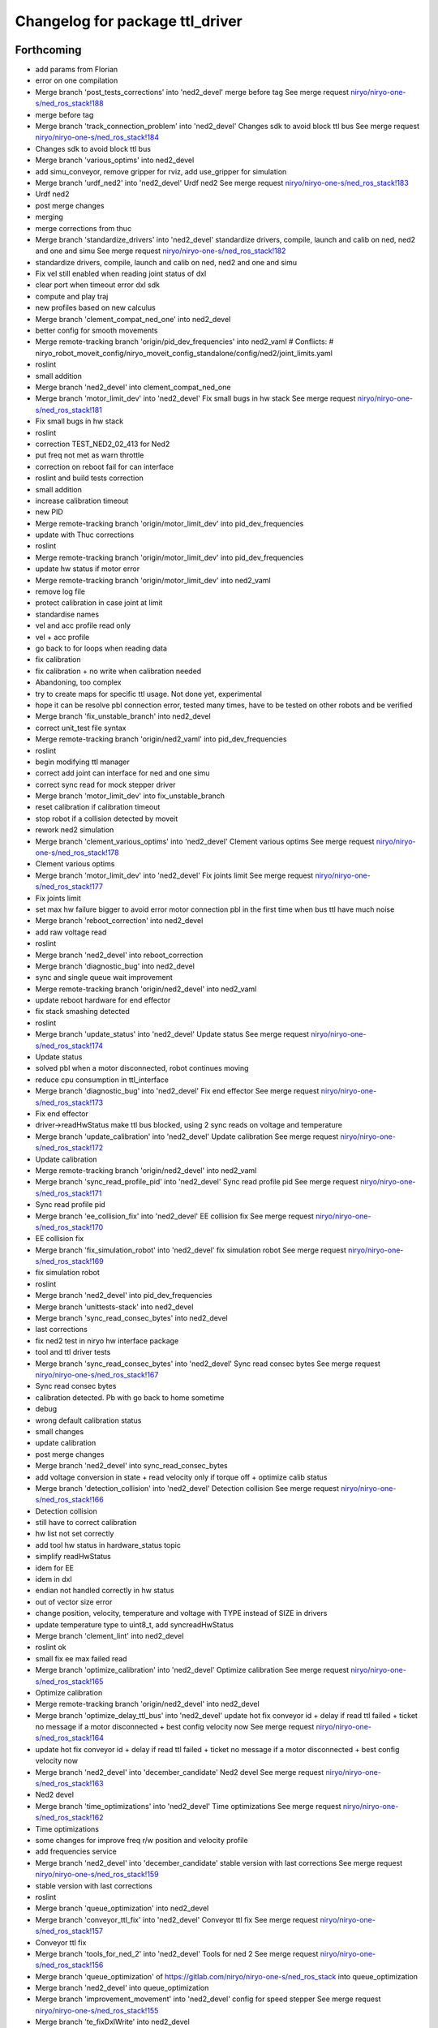^^^^^^^^^^^^^^^^^^^^^^^^^^^^^^^^
Changelog for package ttl_driver
^^^^^^^^^^^^^^^^^^^^^^^^^^^^^^^^

Forthcoming
-----------
* add params from Florian
* error on one compilation
* Merge branch 'post_tests_corrections' into 'ned2_devel'
  merge before tag
  See merge request `niryo/niryo-one-s/ned_ros_stack!188 <https://gitlab.com/niryo/niryo-one-s/ned_ros_stack/-/merge_requests/188>`_
* merge before tag
* Merge branch 'track_connection_problem' into 'ned2_devel'
  Changes sdk to avoid block ttl bus
  See merge request `niryo/niryo-one-s/ned_ros_stack!184 <https://gitlab.com/niryo/niryo-one-s/ned_ros_stack/-/merge_requests/184>`_
* Changes sdk to avoid block ttl bus
* Merge branch 'various_optims' into ned2_devel
* add simu_conveyor, remove gripper for rviz, add use_gripper for simulation
* Merge branch 'urdf_ned2' into 'ned2_devel'
  Urdf ned2
  See merge request `niryo/niryo-one-s/ned_ros_stack!183 <https://gitlab.com/niryo/niryo-one-s/ned_ros_stack/-/merge_requests/183>`_
* Urdf ned2
* post merge changes
* merging
* merge corrections from thuc
* Merge branch 'standardize_drivers' into 'ned2_devel'
  standardize drivers, compile, launch and calib on ned, ned2 and one and simu
  See merge request `niryo/niryo-one-s/ned_ros_stack!182 <https://gitlab.com/niryo/niryo-one-s/ned_ros_stack/-/merge_requests/182>`_
* standardize drivers, compile, launch and calib on ned, ned2 and one and simu
* Fix vel still enabled when reading joint status of dxl
* clear port when timeout error dxl sdk
* compute and play traj
* new profiles based on new calculus
* Merge branch 'clement_compat_ned_one' into ned2_devel
* better config for smooth movements
* Merge remote-tracking branch 'origin/pid_dev_frequencies' into ned2_vaml
  # Conflicts:
  #	niryo_robot_moveit_config/niryo_moveit_config_standalone/config/ned2/joint_limits.yaml
* roslint
* small addition
* Merge branch 'ned2_devel' into clement_compat_ned_one
* Merge branch 'motor_limit_dev' into 'ned2_devel'
  Fix small bugs in hw stack
  See merge request `niryo/niryo-one-s/ned_ros_stack!181 <https://gitlab.com/niryo/niryo-one-s/ned_ros_stack/-/merge_requests/181>`_
* Fix small bugs in hw stack
* roslint
* correction TEST_NED2_02_413 for Ned2
* put freq not met as warn throttle
* correction on reboot fail for can interface
* roslint and build tests correction
* small addition
* increase calibration timeout
* new PID
* Merge remote-tracking branch 'origin/motor_limit_dev' into pid_dev_frequencies
* update with Thuc corrections
* roslint
* Merge remote-tracking branch 'origin/motor_limit_dev' into pid_dev_frequencies
* update hw status if motor error
* Merge remote-tracking branch 'origin/motor_limit_dev' into ned2_vaml
* remove log file
* protect calibration in case joint at limit
* standardise names
* vel and acc profile read only
* vel + acc profile
* go back to for loops when reading data
* fix calibration
* fix calibration + no write when calibration needed
* Abandoning, too complex
* try to create maps for specific ttl usage. Not done yet, experimental
* hope it can be resolve pbl connection error, tested many times, have to be tested on other robots and be verified
* Merge branch 'fix_unstable_branch' into ned2_devel
* correct unit_test file syntax
* Merge remote-tracking branch 'origin/ned2_vaml' into pid_dev_frequencies
* roslint
* begin modifying ttl manager
* correct add joint can interface for ned and one simu
* correct sync read for mock stepper driver
* Merge branch 'motor_limit_dev' into fix_unstable_branch
* reset calibration if calibration timeout
* stop robot if a collision detected by moveit
* rework ned2 simulation
* Merge branch 'clement_various_optims' into 'ned2_devel'
  Clement various optims
  See merge request `niryo/niryo-one-s/ned_ros_stack!178 <https://gitlab.com/niryo/niryo-one-s/ned_ros_stack/-/merge_requests/178>`_
* Clement various optims
* Merge branch 'motor_limit_dev' into 'ned2_devel'
  Fix joints limit
  See merge request `niryo/niryo-one-s/ned_ros_stack!177 <https://gitlab.com/niryo/niryo-one-s/ned_ros_stack/-/merge_requests/177>`_
* Fix joints limit
* set max hw failure bigger to avoid error motor connection pbl in the first time when bus ttl have much noise
* Merge branch 'reboot_correction' into ned2_devel
* add raw voltage read
* roslint
* Merge branch 'ned2_devel' into reboot_correction
* Merge branch 'diagnostic_bug' into ned2_devel
* sync and single queue wait improvement
* Merge remote-tracking branch 'origin/ned2_devel' into ned2_vaml
* update reboot hardware for end effector
* fix stack smashing detected
* roslint
* Merge branch 'update_status' into 'ned2_devel'
  Update status
  See merge request `niryo/niryo-one-s/ned_ros_stack!174 <https://gitlab.com/niryo/niryo-one-s/ned_ros_stack/-/merge_requests/174>`_
* Update status
* solved pbl when a motor disconnected, robot continues moving
* reduce cpu consumption in ttl_interface
* Merge branch 'diagnostic_bug' into 'ned2_devel'
  Fix end effector
  See merge request `niryo/niryo-one-s/ned_ros_stack!173 <https://gitlab.com/niryo/niryo-one-s/ned_ros_stack/-/merge_requests/173>`_
* Fix end effector
* driver->readHwStatus make ttl bus blocked, using 2 sync reads on voltage and temperature
* Merge branch 'update_calibration' into 'ned2_devel'
  Update calibration
  See merge request `niryo/niryo-one-s/ned_ros_stack!172 <https://gitlab.com/niryo/niryo-one-s/ned_ros_stack/-/merge_requests/172>`_
* Update calibration
* Merge remote-tracking branch 'origin/ned2_devel' into ned2_vaml
* Merge branch 'sync_read_profile_pid' into 'ned2_devel'
  Sync read profile pid
  See merge request `niryo/niryo-one-s/ned_ros_stack!171 <https://gitlab.com/niryo/niryo-one-s/ned_ros_stack/-/merge_requests/171>`_
* Sync read profile pid
* Merge branch 'ee_collision_fix' into 'ned2_devel'
  EE collision fix
  See merge request `niryo/niryo-one-s/ned_ros_stack!170 <https://gitlab.com/niryo/niryo-one-s/ned_ros_stack/-/merge_requests/170>`_
* EE collision fix
* Merge branch 'fix_simulation_robot' into 'ned2_devel'
  fix simulation robot
  See merge request `niryo/niryo-one-s/ned_ros_stack!169 <https://gitlab.com/niryo/niryo-one-s/ned_ros_stack/-/merge_requests/169>`_
* fix simulation robot
* roslint
* Merge branch 'ned2_devel' into pid_dev_frequencies
* Merge branch 'unittests-stack' into ned2_devel
* Merge branch 'sync_read_consec_bytes' into ned2_devel
* last corrections
* fix ned2 test in niryo hw interface package
* tool and ttl driver tests
* Merge branch 'sync_read_consec_bytes' into 'ned2_devel'
  Sync read consec bytes
  See merge request `niryo/niryo-one-s/ned_ros_stack!167 <https://gitlab.com/niryo/niryo-one-s/ned_ros_stack/-/merge_requests/167>`_
* Sync read consec bytes
* calibration detected. Pb with go back to home sometime
* debug
* wrong default calibration status
* small changes
* update calibration
* post merge changes
* Merge branch 'ned2_devel' into sync_read_consec_bytes
* add voltage conversion in state + read velocity only if torque off + optimize calib status
* Merge branch 'detection_collision' into 'ned2_devel'
  Detection collision
  See merge request `niryo/niryo-one-s/ned_ros_stack!166 <https://gitlab.com/niryo/niryo-one-s/ned_ros_stack/-/merge_requests/166>`_
* Detection collision
* still have to correct calibration
* hw list not set correctly
* add tool hw status in hardware_status topic
* simplify readHwStatus
* idem for EE
* idem in dxl
* endian not handled correctly in hw status
* out of vector size error
* change position, velocity, temperature and voltage with TYPE instead of SIZE in drivers
* update temperature type to uint8_t, add syncreadHwStatus
* Merge branch 'clement_lint' into ned2_devel
* roslint ok
* small fix ee max failed read
* Merge branch 'optimize_calibration' into 'ned2_devel'
  Optimize calibration
  See merge request `niryo/niryo-one-s/ned_ros_stack!165 <https://gitlab.com/niryo/niryo-one-s/ned_ros_stack/-/merge_requests/165>`_
* Optimize calibration
* Merge remote-tracking branch 'origin/ned2_devel' into ned2_devel
* Merge branch 'optimize_delay_ttl_bus' into 'ned2_devel'
  update hot fix conveyor id + delay if read ttl failed + ticket no message if a motor disconnected + best config velocity now
  See merge request `niryo/niryo-one-s/ned_ros_stack!164 <https://gitlab.com/niryo/niryo-one-s/ned_ros_stack/-/merge_requests/164>`_
* update hot fix conveyor id + delay if read ttl failed + ticket no message if a motor disconnected + best config velocity now
* Merge branch 'ned2_devel' into 'december_candidate'
  Ned2 devel
  See merge request `niryo/niryo-one-s/ned_ros_stack!163 <https://gitlab.com/niryo/niryo-one-s/ned_ros_stack/-/merge_requests/163>`_
* Ned2 devel
* Merge branch 'time_optimizations' into 'ned2_devel'
  Time optimizations
  See merge request `niryo/niryo-one-s/ned_ros_stack!162 <https://gitlab.com/niryo/niryo-one-s/ned_ros_stack/-/merge_requests/162>`_
* Time optimizations
* some changes for improve freq r/w position and velocity profile
* add frequencies service
* Merge branch 'ned2_devel' into 'december_candidate'
  stable version with last corrections
  See merge request `niryo/niryo-one-s/ned_ros_stack!159 <https://gitlab.com/niryo/niryo-one-s/ned_ros_stack/-/merge_requests/159>`_
* stable version with last corrections
* roslint
* Merge branch 'queue_optimization' into ned2_devel
* Merge branch 'conveyor_ttl_fix' into 'ned2_devel'
  Conveyor ttl fix
  See merge request `niryo/niryo-one-s/ned_ros_stack!157 <https://gitlab.com/niryo/niryo-one-s/ned_ros_stack/-/merge_requests/157>`_
* Conveyor ttl fix
* Merge branch 'tools_for_ned_2' into 'ned2_devel'
  Tools for ned 2
  See merge request `niryo/niryo-one-s/ned_ros_stack!156 <https://gitlab.com/niryo/niryo-one-s/ned_ros_stack/-/merge_requests/156>`_
* Merge branch 'queue_optimization' of https://gitlab.com/niryo/niryo-one-s/ned_ros_stack into queue_optimization
* Merge branch 'ned2_devel' into queue_optimization
* Merge branch 'improvement_movement' into 'ned2_devel'
  config for speed stepper
  See merge request `niryo/niryo-one-s/ned_ros_stack!155 <https://gitlab.com/niryo/niryo-one-s/ned_ros_stack/-/merge_requests/155>`_
* Merge branch 'te_fixDxlWrite' into ned2_devel
* small correction
* Merge branch 'te_fixDxlWrite' into queue_optimization
* small addition
* Merge remote-tracking branch 'origin/improvement_movement' into tools_for_ned_2
* config for speed stepper
* fix dxl write
* add velocity in urdf
* correction on wrong params for learning mode
* Merge remote-tracking branch 'origin/december_candidate' into tools_for_ned_2
* tools for ned 2, need to be tested on ned1
* Merge branch 'ned2_devel' into 'december_candidate'
  end effector improvement + write executor trajectory (built + test with...
  See merge request `niryo/niryo-one-s/ned_ros_stack!154 <https://gitlab.com/niryo/niryo-one-s/ned_ros_stack/-/merge_requests/154>`_
* end effector improvement + write executor trajectory (built + test with...
* sync write try correction
* addsynccmd for stepper learning mode
* amend
* amend
* remove filter in ttl_driver tests
* add test for sync write and sync read
* try something
* try mutex on sync commands
* small adition
* debug
* add mutex to addsinglecmdtoqueue
* Merge branch 'ned2_devel' of gitlab.com:niryo/niryo-one-s/ned_ros_stack into ned2_devel
* Merge branch 'moveit_ned2_dev' into ned2_devel
* roslint
* Merge branch 'moveit_ned2_dev' into 'ned2_devel'
  fix somes bugs
  See merge request `niryo/niryo-one-s/ned_ros_stack!153 <https://gitlab.com/niryo/niryo-one-s/ned_ros_stack/-/merge_requests/153>`_
* fix somes bugs
* Merge branch 'ned2_devel' into moveit_ned2_dev
* resolv missing package when cross compile + using try catch to avoid if when read EE
* sync read velocity for one driver instead of sync read on multiples driver
* Merge branch 'etienne_debug' into 'ned2_devel'
  Etienne debug
  See merge request `niryo/niryo-one-s/ned_ros_stack!152 <https://gitlab.com/niryo/niryo-one-s/ned_ros_stack/-/merge_requests/152>`_
* resolved get button status can be used with bulk read
* fggf
* fix some learning mode behaviours
* Merge remote-tracking branch 'origin/sound_led_minor_improvements' into moveit_ned2_dev
* conveyor improvement in ttl manager
* Merge remote-tracking branch 'origin/sound_led_minor_improvements' into etienne_debug
* dqfkln,lùl
* end effector improvement + write executor trajectory (built + test with simulation), not ready for pulling
* Merge remote-tracking branch 'origin/moveit_ned2_dev' into sound_led_minor_improvements
  # Conflicts:
  #	niryo_robot_hardware_stack/ttl_driver/include/ttl_driver/end_effector_reg.hpp
  #	niryo_robot_sound/config/default.yaml
* post merge correction_bus_ttl
* correction on simulation for ned2
* end effector registers
* some changes for calibration
* debug
* add sync read for N blockes of bytes
* Merge remote-tracking branch 'origin/december_candidate' into sound_led_minor_improvements
  # Conflicts:
  #	niryo_robot_hardware_stack/ttl_driver/src/ttl_interface_core.cpp
* using only position of calculate cmd by moveit
* correction on crash
* try syncread on all motors at once
* small changed on buttons id for end effector
* fix dxl driver duplicated constructor
* add changes from end effector fw
* Merge branch 'december_candidate' into sound_led_minor_improvements
  # Conflicts:
  #	niryo_robot_bringup/launch/niryo_robot_base_common.launch.xml
  #	niryo_robot_hardware_stack/end_effector_interface/src/end_effector_interface_core.cpp
  #	niryo_robot_hardware_stack/joints_interface/include/joints_interface/joint_hardware_interface.hpp
  #	niryo_robot_hardware_stack/joints_interface/src/joints_interface_core.cpp
  #	niryo_robot_hardware_stack/ttl_driver/CMakeLists.txt
  #	niryo_robot_hardware_stack/ttl_driver/src/abstract_dxl_driver.cpp
  #	niryo_robot_hardware_stack/ttl_driver/src/abstract_end_effector_driver.cpp
  #	niryo_robot_hardware_stack/ttl_driver/src/abstract_motor_driver.cpp
  #	niryo_robot_hardware_stack/ttl_driver/src/abstract_stepper_driver.cpp
  #	niryo_robot_hardware_stack/ttl_driver/src/ttl_interface_core.cpp
* Merge branch 'rework_bus_ttl_blocked' into 'december_candidate'
  Rework bus ttl blocked
  See merge request `niryo/niryo-one-s/ned_ros_stack!151 <https://gitlab.com/niryo/niryo-one-s/ned_ros_stack/-/merge_requests/151>`_
* Rework bus ttl blocked
* small modif
* Merge branch 'simu_ned_bug_fix' into 'december_candidate'
  Simu ned bug fix
  See merge request `niryo/niryo-one-s/ned_ros_stack!149 <https://gitlab.com/niryo/niryo-one-s/ned_ros_stack/-/merge_requests/149>`_
* Simu ned bug fix
* clang tidy
* add message for velocity profile services
* roslint + catkin lint
* Merge branch 'fw_changes_integration' into december_candidate
* post merge corrections
* Merge branch 'december_candidate' into fw_changes_integration
* Add velocity  in joint state publisher
* correction on driver
* add velocity profile service. Improve PID and velocity profile methods
* Merge branch 'hw_stack_rework' into 'december_candidate'
  Hw stack rework
  See merge request `niryo/niryo-one-s/ned_ros_stack!146 <https://gitlab.com/niryo/niryo-one-s/ned_ros_stack/-/merge_requests/146>`_
* Hw stack rework
* roslint
* solved ned2 simulation
* update calibration to integrate stall threshold
* adpat mock stepper
* adapt interfaces
* add stepper driver new read and write
* add new registers steppers ttl
* move for add joint + fix mutex scope in readStatus can interface
* using unique pointer instead of shared pointer for cmds used
* using move instead of copy for add cmds
* clean fake driver
* rework conveyor fake ned2
* fix fake conveyor
* fix fake tool + copy/move ctor
* std move in can drivers
* Merge branch 'recover_conveyor_logic' into 'december_candidate'
  refix the logic of direction in conveyor
  See merge request `niryo/niryo-one-s/ned_ros_stack!144 <https://gitlab.com/niryo/niryo-one-s/ned_ros_stack/-/merge_requests/144>`_
* refix the logic of direction in conveyor
* correction on tests
* small correction clang
* Merge branch 'clang_only_almost_everything' into december_candidate
* Merge branch 'conveyor_direction_improvement' into 'december_candidate'
  add config for assembly direction of conveyor
  See merge request `niryo/niryo-one-s/ned_ros_stack!142 <https://gitlab.com/niryo/niryo-one-s/ned_ros_stack/-/merge_requests/142>`_
* add config for assembly direction of conveyor
* roslint
* Merge branch 'december_candidate' into clang_only_almost_everything
* roslint
* Corrected anything I could with clang tidy
* Merge branch 'ping_ttl_bus' into 'december_candidate'
  fix ping fail on tool
  See merge request `niryo/niryo-one-s/ned_ros_stack!141 <https://gitlab.com/niryo/niryo-one-s/ned_ros_stack/-/merge_requests/141>`_
* fix ping fail on tool
* Merge branch 'fix_conveyor_compatiblity' into 'december_candidate'
  conveyor improvement
  See merge request `niryo/niryo-one-s/ned_ros_stack!140 <https://gitlab.com/niryo/niryo-one-s/ned_ros_stack/-/merge_requests/140>`_
* conveyor improvement
* more clang tidy
* enhance fakeCanData usage
* correct nearly everything. Need to test
* begin clang tidy on common. not sure to be very usefull...
* post merge conveyor improvement
* roslint + catkin lint
* Merge branch 'Learning_mode_ned2' into sound_led_minor_improvements
* compiling
* correction for wrong calibration asked when conveyor connected
* set FakeTtlData as shared ptr to have common list of ids
* Merge branch 'Fix_bugs_hw_stack_dev' into 'december_candidate'
  Fix tickect calibration failed sometimes
  See merge request `niryo/niryo-one-s/ned_ros_stack!136 <https://gitlab.com/niryo/niryo-one-s/ned_ros_stack/-/merge_requests/136>`_
* Fix tickect calibration failed sometimes
* Merge branch 'clang_tidy' into conveyor_improvement
* Clang-only questionable constructs ok
* first work
* first commit clang tidy
* Corrections for anormal error on conveyor deconnection
* Merge remote-tracking branch 'origin/december_candidate' into sound_led_minor_improvements
* add similar template structure for can
* Merge branch 'december_candidate' into conveyor_improvement
* Merge branch 'ttl_service_improvment' into 'december_candidate'
  Ttl service improvment
  See merge request `niryo/niryo-one-s/ned_ros_stack!133 <https://gitlab.com/niryo/niryo-one-s/ned_ros_stack/-/merge_requests/133>`_
* Ttl service improvment
* Merge branch 'roslaunch-standalone' into 'december_candidate'
  roslaunch standalone + add some comments
  See merge request `niryo/niryo-one-s/ned_ros_stack!132 <https://gitlab.com/niryo/niryo-one-s/ned_ros_stack/-/merge_requests/132>`_
* roslaunch standalone + add some comments
* Merge branch 'fix_fake_driver' into 'december_candidate'
  Fix fake can driver
  See merge request `niryo/niryo-one-s/ned_ros_stack!131 <https://gitlab.com/niryo/niryo-one-s/ned_ros_stack/-/merge_requests/131>`_
* Fix fake can driver
* draft
* Merge remote-tracking branch 'origin/december_candidate' into sound_led_minor_improvements
  # Conflicts:
  #	niryo_robot_led_ring/src/niryo_robot_led_ring/led_ring_commander.py
* Merge branch 'fake_driver_config' into december_candidate
* roslint
* Merge branch 'december_candidate' into fake_driver_config
* worked with ned + one
* Merge branch 'corrections_clement' into december_candidate
* reset duration wait in writeVelocityProfile until the fw is updated
* correction du "marteau piqueur"
* worked with fake ned2
* Merge remote-tracking branch 'origin/december_candidate' into december_candidate
* Merge branch 'stack_corrections' into 'december_candidate'
  Stack corrections
  See merge request `niryo/niryo-one-s/ned_ros_stack!126 <https://gitlab.com/niryo/niryo-one-s/ned_ros_stack/-/merge_requests/126>`_
* Stack corrections
* Merge branch 'fake_can_dev' into 'december_candidate'
  Fake can driver
  See merge request `niryo/niryo-one-s/ned_ros_stack!124 <https://gitlab.com/niryo/niryo-one-s/ned_ros_stack/-/merge_requests/124>`_
* Fake can driver
* add linking to pthread. Not sure it is usefull
* correction on stepper_driver
* Merge branch 'profile_update' into december_candidate
* remove sleep in profile velocity
* Merge branch 'firmware_update' into 'december_candidate'
  Firmware update
  See merge request `niryo/niryo-one-s/ned_ros_stack!122 <https://gitlab.com/niryo/niryo-one-s/ned_ros_stack/-/merge_requests/122>`_
* Firmware update
* Merge branch 'tests_simulation_rework' into 'december_candidate'
  Changes to make tests simulation rework
  See merge request `niryo/niryo-one-s/ned_ros_stack!121 <https://gitlab.com/niryo/niryo-one-s/ned_ros_stack/-/merge_requests/121>`_
* Changes to make tests simulation rework
* Merge branch 'learning_mode_rework' into december_candidate
* merge learning_mode_rework
* merge ee dev
* use single cmds instead of sync for torque enable
* post merge corrections. roslint
* post merge correction. Compiling
* Merge branch 'end_effector_dev' into december_candidate
* ee worked all actions
* Merge branch 'december_candidate' of gitlab.com:niryo/niryo-one-s/ned_ros_stack into december_candidate
* Merge branch 'open_close_tool' into 'december_candidate'
  roslint fixed
  See merge request `niryo/niryo-one-s/ned_ros_stack!117 <https://gitlab.com/niryo/niryo-one-s/ned_ros_stack/-/merge_requests/117>`_
* roslint fixed
* roslint
* Merge branch 'open_close_tool' into 'december_candidate'
  Open close tool
  See merge request `niryo/niryo-one-s/ned_ros_stack!116 <https://gitlab.com/niryo/niryo-one-s/ned_ros_stack/-/merge_requests/116>`_
* changes for tool electromagnet
* Merge branch 'stepper_acceleration' into 'december_candidate'
  Stepper acceleration
  See merge request `niryo/niryo-one-s/ned_ros_stack!115 <https://gitlab.com/niryo/niryo-one-s/ned_ros_stack/-/merge_requests/115>`_
* Stepper acceleration
* Merge branch 'december_candidate' of https://gitlab.com/niryo/niryo-one-s/ned_ros_stack into december_candidate
* fake end effector
* Merge branch 'hardware_version_refacto' into 'december_candidate'
  fine tuning of simulation_mode
  See merge request `niryo/niryo-one-s/ned_ros_stack!114 <https://gitlab.com/niryo/niryo-one-s/ned_ros_stack/-/merge_requests/114>`_
* fine tuning of simulation_mode
* handle state button of ee
* Merge branch 'can_manager_split' into december_candidate
* merge ee refactor
* Merge branch 'unit_tests_fix' into 'december_candidate'
  Unit tests fix
  See merge request `niryo/niryo-one-s/ned_ros_stack!110 <https://gitlab.com/niryo/niryo-one-s/ned_ros_stack/-/merge_requests/110>`_
* Unit tests fix
* Merge branch 'december_candidate' into can_manager_split
* add digital io service in end effector
* Merge branch 'io_panel_w_new_HS' into 'december_candidate'
  IO Panel + EE Panel + Top button + Wifi Button
  See merge request `niryo/niryo-one-s/ned_ros_stack!109 <https://gitlab.com/niryo/niryo-one-s/ned_ros_stack/-/merge_requests/109>`_
* IO Panel + EE Panel + Top button + Wifi Button
* Merge branch 'conveyor_handle_disconnection' into 'december_candidate'
  Fix bugs
  See merge request `niryo/niryo-one-s/ned_ros_stack!108 <https://gitlab.com/niryo/niryo-one-s/ned_ros_stack/-/merge_requests/108>`_
* Fix bugs
* roslint and catkin lint
* added abstract_can_driver and stepper_driver into can_driver package
* Merge branch 'package_standardization' into 'december_candidate'
  Package standardization
  See merge request `niryo/niryo-one-s/ned_ros_stack!107 <https://gitlab.com/niryo/niryo-one-s/ned_ros_stack/-/merge_requests/107>`_
* Package standardization
* Merge branch 'fix_simu_gripper' into 'december_candidate'
  Fix simu_gripper
  See merge request `niryo/niryo-one-s/ned_ros_stack!104 <https://gitlab.com/niryo/niryo-one-s/ned_ros_stack/-/merge_requests/104>`_
* fix simu gripper with new architecture ttl_driver
* Merge branch 'calibration_refinement' into 'december_candidate'
  Calibration refinement
  See merge request `niryo/niryo-one-s/ned_ros_stack!103 <https://gitlab.com/niryo/niryo-one-s/ned_ros_stack/-/merge_requests/103>`_
* Merge branch 'fix_conveyor_ttl' into 'december_candidate'
  Fixed scan conveyor
  See merge request `niryo/niryo-one-s/ned_ros_stack!102 <https://gitlab.com/niryo/niryo-one-s/ned_ros_stack/-/merge_requests/102>`_
* Fixed scan conveyor
* Merge branch 'december_candidate' into calibration_refinement
* Merge branch 'conveyor_ttl' into december_candidate
* reformat all str() in states
* resolved unittest common + roslint
* remove unused parameters
* modif accept 2 conveyors
* add missing specialization for sync stepper ttl cmd
* calibration manager cleaned
* update conveyor ttl, tested with fakeStepper
* refacto of calibration manager
* Merge branch 'cleaning_config_ned2' into december_candidate
* move steppers config from can_driver to joints_interface
* Merge branch 'fake_ned_addition' into 'december_candidate'
  Fake ned addition
  See merge request `niryo/niryo-one-s/ned_ros_stack!98 <https://gitlab.com/niryo/niryo-one-s/ned_ros_stack/-/merge_requests/98>`_
* Fake ned addition
* move config files from ttl_manager to joints_interface
* Merge branch 'release_septembre' into december_candidate
* Merge branch 'hw_stack_improve' into 'december_candidate'
  Hw stack improve
  See merge request `niryo/niryo-one-s/ned_ros_stack!96 <https://gitlab.com/niryo/niryo-one-s/ned_ros_stack/-/merge_requests/96>`_
* Hw stack improve
* Changes some config
* changes to protect state tool + end effector
* cover toolState
* built
* small correction on end effector driver
* working on one
* small corrections for one and EE
* correction on fw version parsing for EE
* Merge branch 'end_effector_driver_update' into december_candidate
* missing param in ttl manager
* replace dynamic_cast to dynamic_pointer_cast in getHardwareState
* correction for invalid id fo steppers
* add getHardwareState into can_manager
* add addJoint to can_interface_core
* correction on bus connection error if no joints
* Merge branch 'end_effector_driver_update' of gitlab.com:niryo/niryo-one-s/ned_ros_stack into end_effector_driver_update
* create addJoint in ttl_manager to add joints (same as setTool and setConveyor)
* Merge branch 'december_candidate' into 'end_effector_driver_update'
  December candidate
  See merge request `niryo/niryo-one-s/ned_ros_stack!93 <https://gitlab.com/niryo/niryo-one-s/ned_ros_stack/-/merge_requests/93>`_
* December candidate
* Move bus protocol inside states
  Add default ctor for states
  Remove bus protocol from to_motor_pos and to_rad_pos
  change addHardwareComponent into template
  add addHardwareDriver methode in ttl manager
  ttl manager should now have states has defined in the interface it was setup
* remove JointIdToJointName and getHwStatus
* voltage conversion enhancement
* Merge branch 'fix_bug_hw_december_candidate' into 'december_candidate'
  Fix some bugs hw stack december candidate
  See merge request `niryo/niryo-one-s/ned_ros_stack!92 <https://gitlab.com/niryo/niryo-one-s/ned_ros_stack/-/merge_requests/92>`_
* Fix some bugs hw stack december candidate
* end effector driver addresses correction
* use only one driver to check TtlManager::getAllIdsOnBus
  Carefull this could lead to a pb with mock drivers
* Merge branch 'december_candidate_new_stepper_ttl_dev' into december_candidate
* changes for calibration returned
* Merge branch 'simu_gripper_dev' into 'december_candidate'
  simu gripper
  See merge request `niryo/niryo-one-s/ned_ros_stack!88 <https://gitlab.com/niryo/niryo-one-s/ned_ros_stack/-/merge_requests/88>`_
* Merge branch 'ned2_proto_work' into 'december_candidate'
  Ned2 proto work
  See merge request `niryo/niryo-one-s/ned_ros_stack!90 <https://gitlab.com/niryo/niryo-one-s/ned_ros_stack/-/merge_requests/90>`_
* Ned2 proto work
* small update
* simu gripper
* Merge branch 'december_candidate_update_fake_driver' into 'december_candidate'
  Fix conversion pos rad stepper ttl
  See merge request `niryo/niryo-one-s/ned_ros_stack!86 <https://gitlab.com/niryo/niryo-one-s/ned_ros_stack/-/merge_requests/86>`_
* Fix conversion pos rad stepper ttl
* post merge changes
* Merge branch 'new-stepper-ttl-dev' into december_candidate
* Merge branch 'december_candidate_fix_fake_drivers' into december_candidate
* remove config for end effector interface
* Fix ttl_driver tests
* Merge branch 'missing_visualization_bug' into 'december_candidate'
  Missing visualization bug
  See merge request `niryo/niryo-one-s/ned_ros_stack!84 <https://gitlab.com/niryo/niryo-one-s/ned_ros_stack/-/merge_requests/84>`_
* Missing visualization bug
* unittests for hw stack with fake_driver
* fix write single cmd
* small correction on motor connection pb
* small additions
* post merge corrections
* Merge branch 'fake_drivers' into december_candidate
  Be carefull, lots of changes
* working !
* tested with ned1
* small correction for ned
* using simple controller for fake driver
* Merge branch 'fake_drivers_thuc' into fake_drivers
* some changes for ttl stepper. need to test move joints
* handle fake calibration
* Remove Fake_interface
* small correction on ROS_WARN %lu not valid
  correction for fake moveit with niryo one
  small corrections on launch files in niryo_robot_bringup
  correction on urdf for niryo one incorrect
* Merge branch 'v3.2.0_with_HW_stack' into december_candidate
* Merge branch 'v3.2.0_with_HW_stack' into december_candidate
* Merge branch 'end_effector_package' into 'v3.2.0_with_HW_stack'
  End effector package
  See merge request `niryo/niryo-one-s/ned_ros_stack!69 <https://gitlab.com/niryo/niryo-one-s/ned_ros_stack/-/merge_requests/69>`_
* changes for stepper ttl
* fake stepper ttl
* fake tool + fix segment fault in logic of set tool
* fake ttl dxl ran with bring up launch file
* correction on wrong test in ttl_manager
* updated end effector. Changed end_effectors.yaml into tools_description.yaml
* small additions
* small corrections after merge
* fake ttl_driver - need to be tested with joint interface
* Merge branch 'v3.2.0_with_HW_stack' into end_effector_package
* Improvement for EndEffector. Add commands for end effector, change buttons with array of 3 buttons
* Merge branch 'common_unit_tests_additions_dev_thuc' into 'v3.2.0_with_HW_stack'
  tests run on hw
  See merge request `niryo/niryo-one-s/ned_ros_stack!66 <https://gitlab.com/niryo/niryo-one-s/ned_ros_stack/-/merge_requests/66>`_
* tests run on hw
* merge conflict resolved for tests
* correction roslint + run can tests only when hw is ned
* Fix test ttl_driver
* Add end effector control loop (retrieve button states et publisher)
* add end_effector_state. temperature, voltage and error retrieved from ttl_interface_core
* Hardware interface tests - need checking launch report
* improvement of launch files. Begin work on EndEffectorInterfaceCore
* Fix ttl_driver test
* end effector driver implemented
* ttl unittest
* Merge branch 'common_unit_tests_additions' into 'v3.2.0_with_HW_stack'
  Common unit tests additions
  See merge request `niryo/niryo-one-s/ned_ros_stack!61 <https://gitlab.com/niryo/niryo-one-s/ned_ros_stack/-/merge_requests/61>`_
* Common unit tests additions
* correction on joint 6 : wrong PID, to be refined
* Merge branch 'hw-stack-new-end-effector' into 'v3.2.0_with_HW_stack'
  adapt new end effector
  See merge request `niryo/niryo-one-s/ned_ros_stack!60 <https://gitlab.com/niryo/niryo-one-s/ned_ros_stack/-/merge_requests/60>`_
* adapt new end effector
* add fixture to tests multiple parameters for dxl states
* ned2 configuration changed (no xc430)
* correction on wrong cmakelists for installing doc
* small correction and validation with lint and run_tests on dev machine
* Merge branch 'joints_driver_review' into v3.2.0_with_HW_stack
* Merge branch 'conveyor_adapt_ttl_stepper' into 'v3.2.0_with_HW_stack'
  Fix calibration failed when add conveyor
  See merge request `niryo/niryo-one-s/ned_ros_stack!58 <https://gitlab.com/niryo/niryo-one-s/ned_ros_stack/-/merge_requests/58>`_
* Remove joints_driver, simplify the process. Need to be tested
* Remove joints_driver, simplify the process. Need to be tested
* Fix calibration failed when add conveyor
* Merge branch 'v3.2.0_with_HW_stack_upgrade_cicd' into 'v3.2.0_with_HW_stack'
  Update CICD + various fixes related to CICD testing
  See merge request `niryo/niryo-one-s/ned_ros_stack!55 <https://gitlab.com/niryo/niryo-one-s/ned_ros_stack/-/merge_requests/55>`_
* Update CICD + various fixes related to CICD testing
  Fix catkin_lint errors + missing controller for simulation launches
* Merge branch 'v3.2.0_with_HW_stack_dev_thuc' into 'v3.2.0_with_HW_stack'
  Ajout du driver stepper TTL, generalisation des drivers et des commandes
  See merge request `niryo/niryo-one-s/ned_ros_stack!57 <https://gitlab.com/niryo/niryo-one-s/ned_ros_stack/-/merge_requests/57>`_
* remove unused code for tool_cmds_queue
* adapt roslint
* Fix crash when launching file
* Merge branch 'v3.2.0_with_HW_stack_dev_thuc' of gitlab.com:niryo/niryo-one-s/ned_ros_stack into v3.2.0_with_HW_stack_dev_thuc
* fix roslint
* Merge branch 'v3.2.0_with_HW_stack_dev_thuc' of gitlab.com:niryo/niryo-one-s/ned_ros_stack into v3.2.0_with_HW_stack_dev_thuc
* fix roslint
* Merge branch 'v3.2.0_with_HW_stack_dev_thuc' of gitlab.com:niryo/niryo-one-s/ned_ros_stack into v3.2.0_with_HW_stack_dev_thuc
* Change dxl_debug_tools into ttl_debug_tools
* merge changes
* update conveyor interface for ttl
* dxl_debug_tools corrections
* catkin_lint and catkin_make install last corrections
* catkin_lint --ignore missing_directory -W2 src/ find no error
* catkin_make roslint corrected
* Change naming for can_driver and can_driver_core to can_manager and can_interface_core. Changed also cpp interface names to follow the new naming
* Merge branch 'v3.2.0_with_HW_stack' into v3.2.0_with_HW_stack_dev_thuc
* Merge branch 'ttl_stepper_driver' into 'v3.2.0_with_HW_stack_dev_thuc'
  Changes in structure for drivers and commands.
  See merge request `niryo/niryo-one-s/ned_ros_stack!53 <https://gitlab.com/niryo/niryo-one-s/ned_ros_stack/-/merge_requests/53>`_
* Changes in structure for drivers and commands.
* remove abstract_motor_cmd (introduce unneeded complexity)
* corrections for makint it compile
* Simplifying single and synchronize motor cmds
* Remove unused files from merge. Change back config names for can and ttl
* Fix missing params when launching files
* Fix merge conflict
* Merge branch 'catkin_lint_clean' into 'v3.2.0_with_HW_stack'
  Catkin lint clean
  See merge request `niryo/niryo-one-s/ned_ros_stack!50 <https://gitlab.com/niryo/niryo-one-s/ned_ros_stack/-/merge_requests/50>`_
* Catkin lint clean
* remove dynamic_cast with sync cmd
* remove dynamic_cast for single cmd
* Fixed calibration + ttl driver
* make calibration work with ttl first version, joint_interface finish first changes (not tested)
* post merge correction
* post merge correction
* Merge branch 'relative_namespaces_branch' into 'v3.2.0_with_HW_stack'
  merging namespace and tests improvement
  See merge request `niryo/niryo-one-s/ned_ros_stack!46 <https://gitlab.com/niryo/niryo-one-s/ned_ros_stack/-/merge_requests/46>`_
* Merge branch 'v3.2.0_with_HW_stack' into 'relative_namespaces_branch'
  # Conflicts:
  #   niryo_robot_hardware_stack/ttl_driver/launch/ttl_driver.launch
  #   niryo_robot_hardware_stack/ttl_driver/test/ttl_driver_unit_tests.cpp
* typedef cmds
* simplify message if roslint not present
* Fix read cmd failed after set by joint hw interface
* retrieve architecture in CMakeLists
* correction on parameters for simulation launches
* update ttl_driver_core + fix can't use template cmd
* Correction on all tests. Add tcp port as param for tcp server. Add protection to modbus server and tcp server (try catch)
* ttl_driver finished changes for stepper ttl
* first version make ttl driver and joint interface more compatible with stepper
* correction on ttl tests
* additions for tests. Works on dev machine but still failing on hw specific tests
* Merge branch 'tests_implementation_branch' into 'v3.2.0_with_HW_stack'
  correction for unit tests ttl
  See merge request `niryo/niryo-one-s/ned_ros_stack!43 <https://gitlab.com/niryo/niryo-one-s/ned_ros_stack/-/merge_requests/43>`_
* use parameter instead of attribute for starting services in nodes
* make ttldriver less dependent on dxl motors
* correction for unit tests ttl
* changed namespace to relative in all initParameters whenever possible
* fix delete failed id not use in driver
* Fix duplicate id + do ttldriver more generic
* Revert "set namespace to relative for ttl and can driver"
  This reverts commit 3a0c4c8c273896d42ecf4ca8ab656f330eac8c5a.
* set namespace to relative for ttl and can driver
* Fix missmatch of name
* reorganize config files for motors
* Merge branch 'resolve_roslint' into 'v3.2.0_with_HW_stack'
  Resolve roslint
  See merge request `niryo/niryo-one-s/ned_ros_stack!41 <https://gitlab.com/niryo/niryo-one-s/ned_ros_stack/-/merge_requests/41>`_
* Resolve roslint
* Add velocity pid
* finish integration of changes from v3.2.0_with_hw_stack
* change motors_param config files
* add tools interface, ttl_driver, joints_interface
* add ros nodehandle to Core ctors
* add iinterfaceCore. Begin to adapt can_driver
* add tools interface confi
* change ttl config files
* restore docs changes (CMakeLists and dox)
* small corrections
* add corrections to namespaces for drivers
* merged v3.2.0 into v3.2.0_with_HW_stack
* all nodes can launch separately on dev machine.
* add logging system in all py nodes
* modifications to be able to launch each node separately. Add debug logs for param loading in py files. Not finished yet
* add documentation generation for python using epydoc. Clean CMakeLists.txt files
* node handle modification on all nodes (access via relative path). Standardize init methods for interfaceCore nodes (add iinterface_core.hpp interface)
* ttl driver unit tests corrections
* corrections on tests
* correction on integration tests
* correction on CMakeLists not installing some executable at the correct place. Add installation of tcp_server for niryo_robot_user_interface
* add missing config files in install in CMakeLists.txt files
* Merge branch 'cmakelist_additions_branch' into 'v3.2.0_with_HW_stack'
  merge into v3.2.0 with hw stack
  See merge request `niryo/niryo-one-s/ned_ros_stack!29 <https://gitlab.com/niryo/niryo-one-s/ned_ros_stack/-/merge_requests/29>`_
* small correction on doc installation
* Merge branch 'apply_roslint_branch' into 'cmakelist_additions_branch'
  merge rolint correction in cmake addition branch
  See merge request `niryo/niryo-one-s/ned_ros_stack!28 <https://gitlab.com/niryo/niryo-one-s/ned_ros_stack/-/merge_requests/28>`_
* roslint done for cpp
* correction on doc install
* add documentation installation
* remove doc directory from python packages
* add template doc for each package. Add install operation in cmakelists.txt files
* correction on merge - compiling
* merging last 5 commits
* merge HW stack into v3.2.0. A new branch has been defined for this purpose
* correction on ttl driver
* made the code compliant with catkin_make_isolated
* correction on namespace naming
* correction on logging for tests. Add namespace into test launch files
* correction on conveyor
* switching to C++14
* correction on integration tests
* adding integration tests. Conveyor and tools integration test structure ok
* adding xsd link into launch files. Correcting tests for launch on dev machine
* corrections on common unit tests
* adding xsd ref in package.xml files. Changing to setuptools instead of distutils.core, changing packages to format 3, set cmake min version to 3.0.2
* change stepper_driver to can_driver
* change dynamixel_driver to ttl_driver everywhere
* changing dynamixel_driver package into ttl_driver package to prepare the passage of steppers in ttl
* Contributors: AdminIT, Clément Cocquempot, Etienne Rey-Coquais, Minh Thuc, Thuc PHAM, Valentin Pitre, ccocquempot, clement cocquempot, f.dupuis, minh thuc, minhthuc, te

3.2.0 (2021-09-23)
------------------

3.1.2 (2021-08-13)
------------------

3.1.1 (2021-06-21)
------------------

3.1.0 (2021-05-06)
------------------

3.0.0 (2021-01-25)
------------------
